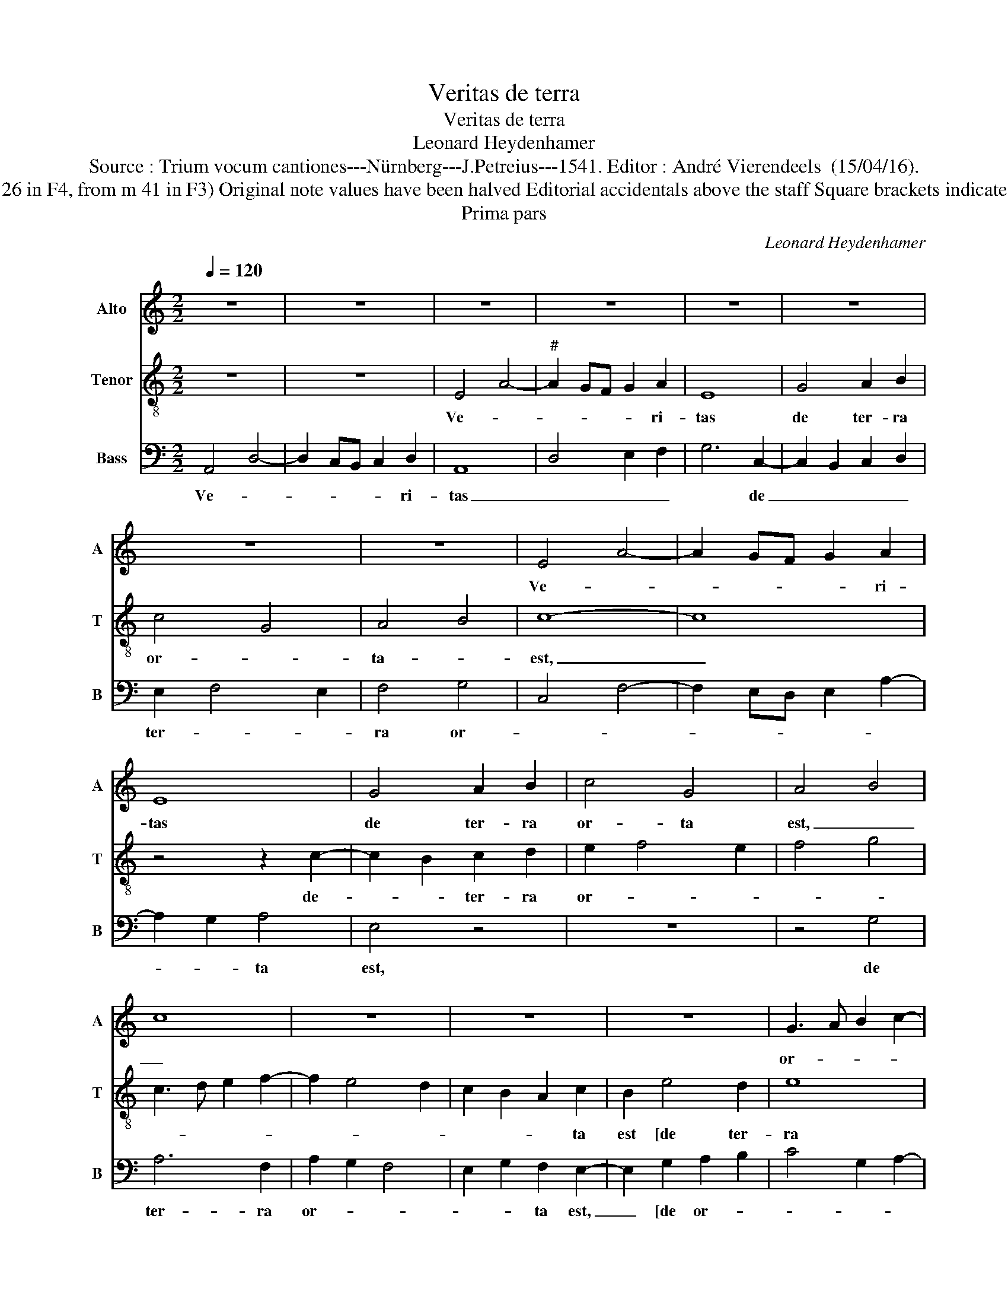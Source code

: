 X:1
T:Veritas de terra
T:Veritas de terra
T:Leonard Heydenhamer
T:Source : Trium vocum cantiones---Nürnberg---J.Petreius---1541. Editor : André Vierendeels  (15/04/16).
T:Notes : Original clefs   C1 (from m 41 in C2) C3 F4 (from m 12 in F3, from m 26 in F4, from m 41 in F3) Original note values have been halved Editorial accidentals above the staff Square brackets indicate ligatures See also the "Secunda pars: Etenim Dominus" by the same composer
T:Prima pars
C:Leonard Heydenhamer
%%score 1 2 3
L:1/8
Q:1/4=120
M:2/2
K:C
V:1 treble nm="Alto" snm="A"
V:2 treble-8 nm="Tenor" snm="T"
V:3 bass nm="Bass" snm="B"
V:1
 z8 | z8 | z8 | z8 | z8 | z8 | z8 | z8 | E4 A4- | A2 GF G2 A2 | E8 | G4 A2 B2 | c4 G4 | A4 B4 | %14
w: ||||||||Ve- *|* * * * ri-|tas|de ter- ra|or- ta|est, _|
 c8 | z8 | z8 | z8 | G3 A B2 c2- | c2 B4 A2 | G2 F2 E2 G2 | GF E4 D2 | E8- | E8 | z8 | z8 | z8 | %27
w: _||||or- * * *|||* * * ta|est.|_||||
 G6 G2 | G4 G4 | A8 | A4 A4 | B8 | B8 | c8 | B3 A GF E2- | E2 D2 G4 | F2 E4 DC | B,2 E2 D4 | %38
w: Et iu-|sti- ci-|a|de coe-|lo|pro-|spe-|xit, _ _ _ _|_ _ _||* pro- spe-|
 C4 z4 | z8 | A,3 B, C2 D2 | E3 F GA B2- | BA A4 G2 | A8 |] %44
w: xit,||pro- * * *||* * spe- *|xit.|
V:2
 z8 | z8 | E4 A4- |"^#" A2 GF G2 A2 | E8 | G4 A2 B2 | c4 G4 | A4 B4 | c8- | c8 | z4 z2 c2- | %11
w: ||Ve- *|* * * * ri-|tas|de ter- ra|or- *|ta- *|est,|_|de-|
 c2 B2 c2 d2 | e2 f4 e2 | f4 g4 | c3 d e2 f2- | f2 e4 d2 | c2 B2 A2 c2 | B2 e4 d2 | e8 | A2 B2 c4 | %20
w: * * ter- ra|or- * *||||* * * ta|est [de ter-|ra|or- * *|
 G2 A4 G2 | E4 F4 | E8 | z4 G4 | E3 F G2 A2- | ABcd e2 f2- | fe e4 d2 | e2 dc B2 c2- | c2 BA B4 | %29
w: |* ta-|est ].|Et|iu- * * sti-|||||
 A3 B c2 d2- | d2 cB c2 d2 | G4 z4 | z4 z2 G2 | A2 G4 F2 | G8- | G4 E4 | A8 | G2 c4 B2 | A4 G2 c2 | %39
w: |* * * * ci-|a|de|coe- lo pro-|spe-|||||
 B2 A4 G2 | A2 e4 d2 | c4 B4 | G2 A2 B4 | A8 |] %44
w: |xit, pro- spe-|||xit.|
V:3
 A,,4 D,4- | D,2 C,B,, C,2 D,2 | A,,8 | D,4 E,2 F,2 | G,6 C,2- | C,2 B,,2 C,2 D,2 | E,2 F,4 E,2 | %7
w: Ve- *|* * * * ri-|tas|_ _ _|* de|_ _ _ _|ter- * *|
 F,4 G,4 | C,4 F,4- | F,2 E,D, E,2 A,2- | A,2 G,2 A,4 | E,4 z4 | z8 | z4 G,4 | A,6 F,2 | %15
w: ra or-|||* * ta|est,||de|ter- ra|
 A,2 G,2 F,4 | E,2 G,2 F,2 E,2- | E,2 G,2 A,2 B,2 | C4 G,2 A,2- | A,2 G,2 F,4 | E,2 D,2 C,2 B,,2 | %21
w: or- * *|* * ta est,|_ [de or- *||||
 C,4 D,4 | z4 A,,4 | G,,4 C,4- | C,2 B,,A,, B,,2 A,,B,, | C,D,E,F, G,2 A,2- | A,2 G,2 F,4 | E,8- | %28
w: ta est ].|Et|iu- sti-|||* * ci-|a|
 E,8 | z8 | z8 | E,4 D,2 E,2- | E,2 D,C, D,2 E,2 | C,2 B,,2 A,,4 | G,,6 C,2- | C,2 B,,2 C,4 | z8 | %37
w: _|||de ccoe- *||||* * lo||
 z2 C,2 D,4 |"^#" F,4 E,4 | D,2 C,2 B,,4 | A,,2 C4 B,2 | A,4 G,2 E,2 | F,4 E,4 | A,,8 |] %44
w: pro- spe-|xit, pro-|spe- * *||||xit.|

